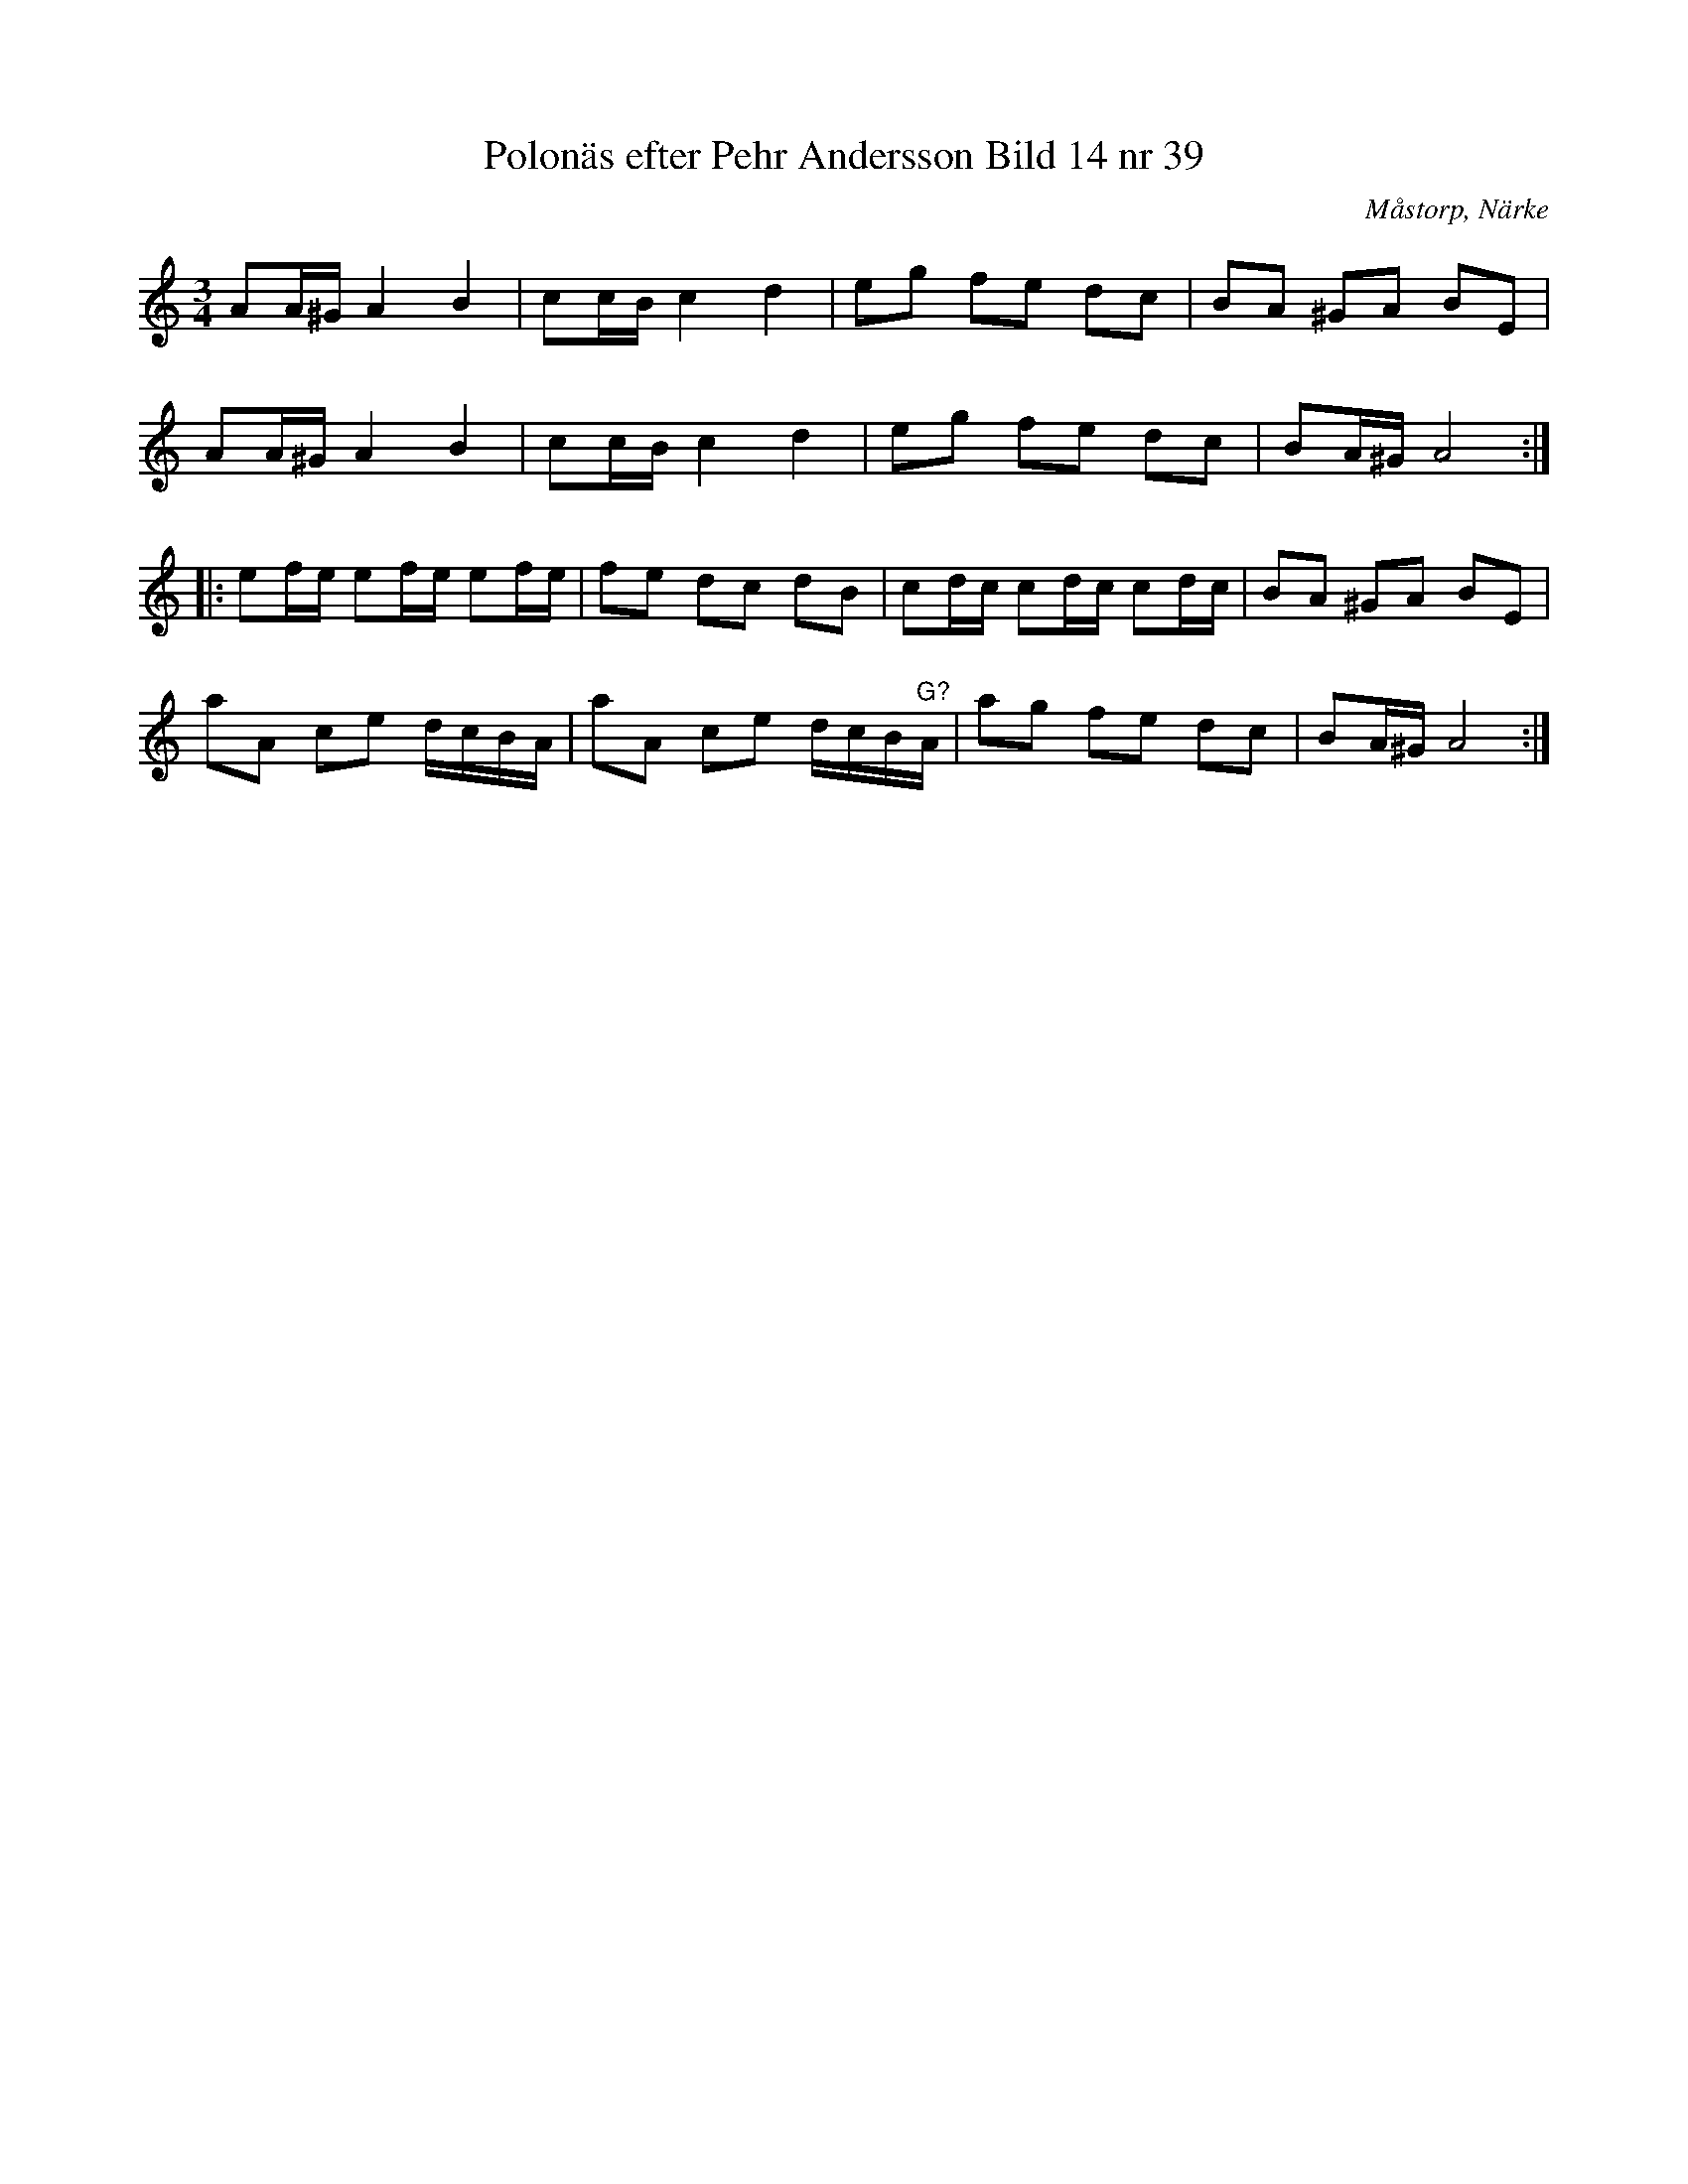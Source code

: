 %%abc-charset utf-8

X:39
T:Polonäs efter Pehr Andersson Bild 14 nr 39
S:efter Pehr Andersson
B:Spelmansbok Ma 1 efter Pehr Andersson daterad 1731
B:FMK - katalog Ma1 bild 14
O:Måstorp, Närke
R:Slängpolska
Z:Nils L
N:Det här verkar vara en variant av visan som börjar "Kärsti du kom du så vele vi svänga" (eller "Kjersti du, kom du, så vela vi svänga")
N:Se även + och +
M:3/4
L:1/16
K:Am
A2A^G A4 B4 | c2cB c4 d4 | e2g2 f2e2 d2c2 | B2A2 ^G2A2 B2E2 |
A2A^G A4 B4 | c2cB c4 d4 | e2g2 f2e2 d2c2 | B2A^G A8 ::
e2fe e2fe e2fe | f2e2 d2c2 d2B2 | c2dc c2dc c2dc | B2A2 ^G2A2 B2E2 |
a2A2 c2e2 dcBA | a2A2 c2e2 dcB"^G?"A | a2g2 f2e2 d2c2 | B2A^G A8 :|

